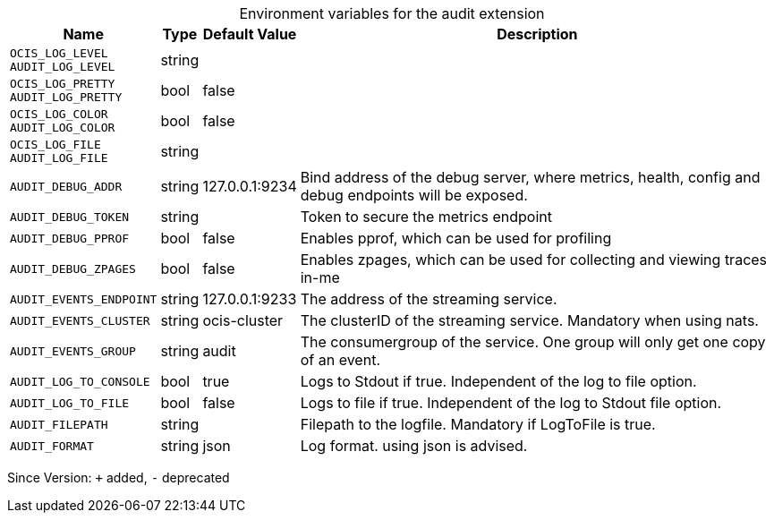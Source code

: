 [caption=]
.Environment variables for the audit extension
[width="100%",cols="~,~,~,~",options="header"]
|===
| Name
| Type
| Default Value
| Description

|`OCIS_LOG_LEVEL` +
`AUDIT_LOG_LEVEL`
| string
| 
| 

|`OCIS_LOG_PRETTY` +
`AUDIT_LOG_PRETTY`
| bool
| false
| 

|`OCIS_LOG_COLOR` +
`AUDIT_LOG_COLOR`
| bool
| false
| 

|`OCIS_LOG_FILE` +
`AUDIT_LOG_FILE`
| string
| 
| 

|`AUDIT_DEBUG_ADDR`
| string
| 127.0.0.1:9234
| Bind address of the debug server, where metrics, health, config and debug endpoints will be exposed.

|`AUDIT_DEBUG_TOKEN`
| string
| 
| Token to secure the metrics endpoint

|`AUDIT_DEBUG_PPROF`
| bool
| false
| Enables pprof, which can be used for profiling

|`AUDIT_DEBUG_ZPAGES`
| bool
| false
| Enables zpages, which can  be used for collecting and viewing traces in-me

|`AUDIT_EVENTS_ENDPOINT`
| string
| 127.0.0.1:9233
| The address of the streaming service.

|`AUDIT_EVENTS_CLUSTER`
| string
| ocis-cluster
| The clusterID of the streaming service. Mandatory when using nats.

|`AUDIT_EVENTS_GROUP`
| string
| audit
| The consumergroup of the service. One group will only get one copy of an event.

|`AUDIT_LOG_TO_CONSOLE`
| bool
| true
| Logs to Stdout if true. Independent of the log to file option.

|`AUDIT_LOG_TO_FILE`
| bool
| false
| Logs to file if true. Independent of the log to Stdout file option.

|`AUDIT_FILEPATH`
| string
| 
| Filepath to the logfile. Mandatory if LogToFile is true.

|`AUDIT_FORMAT`
| string
| json
| Log format. using json is advised.
|===

Since Version: `+` added, `-` deprecated
